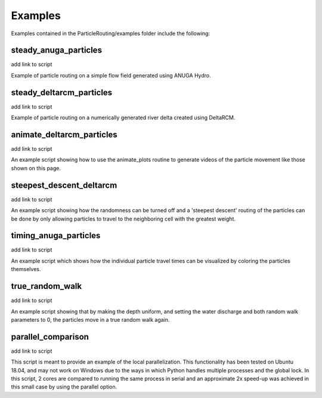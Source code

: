 .. _examples:

========
Examples
========

Examples contained in the ParticleRouting/examples folder include the following:

steady_anuga_particles
----------------------
add link to script

Example of particle routing on a simple flow field generated using ANUGA Hydro.

.. image:: images/steady_anuga.gif
    :width: 800px
    :align: center

steady_deltarcm_particles
-------------------------
add link to script

Example of particle routing on a numerically generated river delta created using DeltaRCM.

.. image:: images/steady_deltarcm.gif
    :width: 800px
    :align: center

animate_deltarcm_particles
--------------------------
add link to script

An example script showing how to use the animate_plots routine to generate videos of the particle movement like those shown on this page.

steepest_descent_deltarcm
-------------------------
add link to script

An example script showing how the randomness can be turned off and a 'steepest descent' routing of the particles can be done by only allowing particles to travel to the neighboring cell with the greatest weight. 

.. image:: images/steepest_descent.gif
    :width: 800px
    :align: center

timing_anuga_particles
----------------------
add link to script

An example script which shows how the individual particle travel times can be visualized by coloring the particles themselves.

.. image:: images/timing_anuga.gif
    :width: 800px
    :align: center

true_random_walk
----------------
add link to script

An example script showing that by making the depth uniform, and setting the water discharge and both random walk parameters to 0, the particles move in a true random walk again.

.. image:: images/random_walk.gif
    :width: 800px
    :align: center

parallel_comparison
-------------------
add link to script

This script is meant to provide an example of the local parallelization. This functionality has been tested on Ubuntu 18.04, and may not work on Windows due to the ways in which Python handles multiple processes and the global lock. In this script, 2 cores are compared to running the same process in serial and an approximate 2x speed-up was achieved in this small case by using the parallel option.
